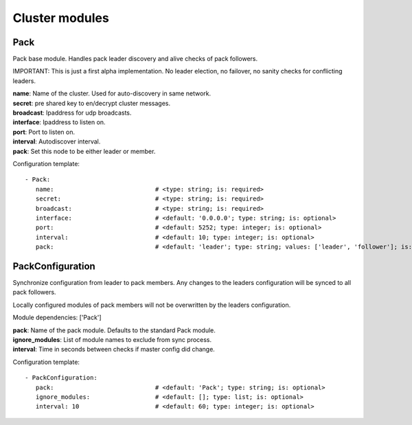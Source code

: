 .. _Cluster:

Cluster modules
===============

Pack
----

Pack base module. Handles pack leader discovery and alive checks of pack followers.

IMPORTANT:
This is just a first alpha implementation. No leader election, no failover, no sanity checks for conflicting leaders.

| **name**:  Name of the cluster. Used for auto-discovery in same network.
| **secret**:  pre shared key to en/decrypt cluster messages.
| **broadcast**:  Ipaddress for udp broadcasts.
| **interface**:   Ipaddress to listen on.
| **port**:    Port to listen on.
| **interval**:  Autodiscover interval.
| **pack**:  Set this node to be either leader or member.

Configuration template:

::

    - Pack:
       name:                            # <type: string; is: required>
       secret:                          # <type: string; is: required>
       broadcast:                       # <type: string; is: required>
       interface:                       # <default: '0.0.0.0'; type: string; is: optional>
       port:                            # <default: 5252; type: integer; is: optional>
       interval:                        # <default: 10; type: integer; is: optional>
       pack:                            # <default: 'leader'; type: string; values: ['leader', 'follower']; is: optional>


PackConfiguration
-----------------

Synchronize configuration from leader to pack members.
Any changes to the leaders configuration will be synced to all pack followers.

Locally configured modules of pack members will not be overwritten by the leaders configuration.

Module dependencies: ['Pack']

| **pack**:  Name of the pack module. Defaults to the standard Pack module.
| **ignore_modules**:  List of module names to exclude from sync process.
| **interval**:  Time in seconds between checks if master config did change.

Configuration template:

::

    - PackConfiguration:
       pack:                            # <default: 'Pack'; type: string; is: optional>
       ignore_modules:                  # <default: []; type: list; is: optional>
       interval: 10                     # <default: 60; type: integer; is: optional>